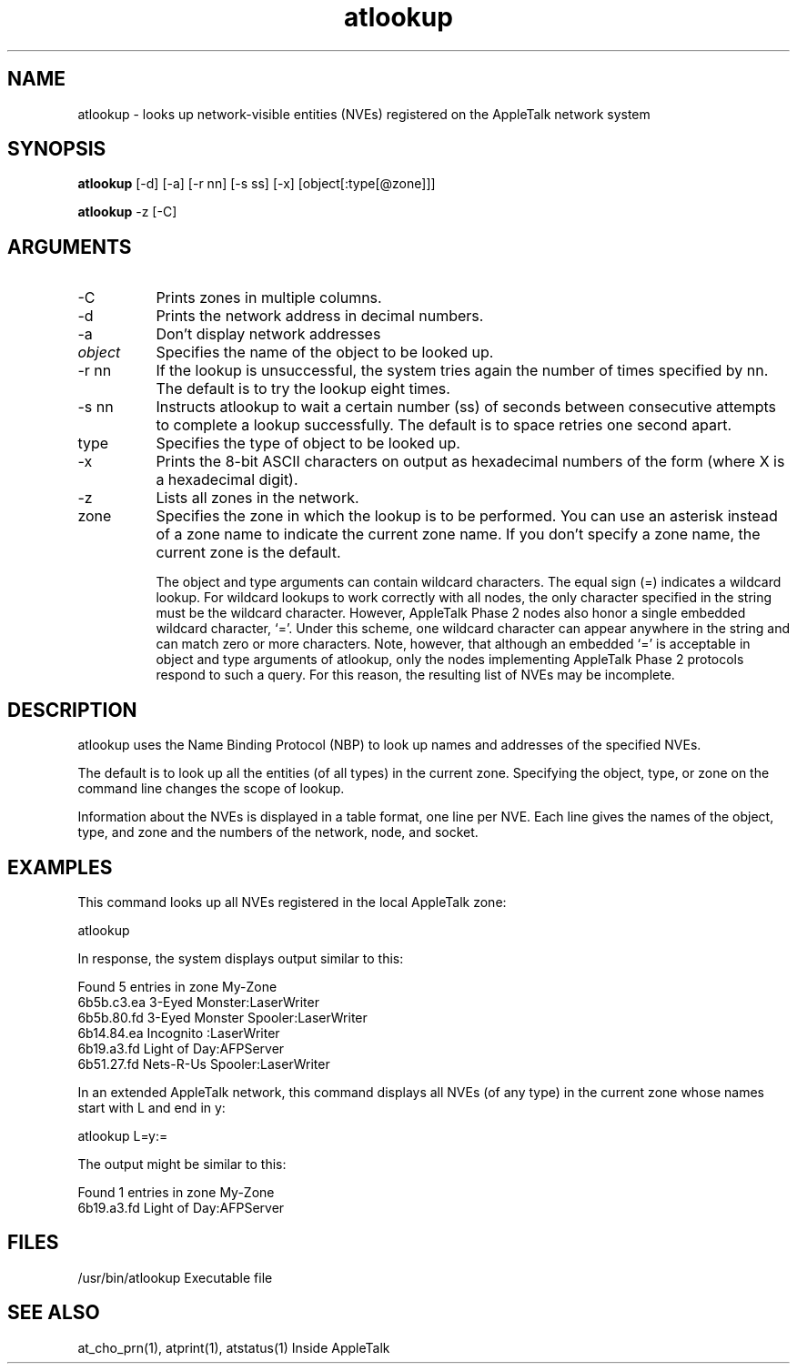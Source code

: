 .TH atlookup 1
.SH NAME
atlookup - looks up network-visible entities (NVEs) registered on the AppleTalk network system

.SH SYNOPSIS
.B atlookup 
[-d] [-a] [-r nn] [-s ss] [-x] [object[:type[@zone]]]

.B atlookup 
-z [-C]

.SH ARGUMENTS
.TP 8
-C
Prints zones in multiple columns.
.TP 8
-d
Prints the network address in decimal numbers.
.TP 8
-a
Don't display network addresses
.TP 8
.I object
Specifies the name of the object to be looked up.
.TP 8
-r nn
If the lookup is unsuccessful, the system tries again
the number of times specified by nn.  The default is to
try the lookup eight times.
.TP 8
-s nn
Instructs atlookup to wait a certain number (ss) of
seconds between consecutive attempts to complete a
lookup successfully. The default is to space retries
one second apart.
.TP 8
type
Specifies the type of object to be looked up.
.TP 8
-x
Prints the 8-bit ASCII characters on output as
hexadecimal numbers of the form      (where X is a
hexadecimal digit).
.TP 8
-z
Lists all zones in the network.
.TP 8
zone
Specifies the zone in which the lookup is to be
performed. You can use an asterisk instead of a zone
name to indicate the current zone name.  If you don't
specify a zone name, the current zone is the default.

The object and type arguments can contain wildcard
characters. The equal sign (=) indicates a wildcard lookup.
For wildcard lookups to work correctly with all nodes, the
only character specified in the string must be the wildcard
character. However, AppleTalk Phase 2 nodes also honor a
single embedded wildcard character, `='. Under this scheme,
one wildcard character can appear anywhere in the string and
can match zero or more characters. Note, however, that
although an embedded `=' is acceptable in object and type
arguments of atlookup, only the nodes implementing AppleTalk
Phase 2 protocols respond to such a query.  For this reason,
the resulting list of NVEs may be incomplete.

.SH DESCRIPTION
atlookup uses the Name Binding Protocol (NBP) to look up
names and addresses of the specified NVEs.

The default is to look up all the entities (of all types) in
the current zone.  Specifying the object, type, or zone on
the command line changes the scope of lookup.

Information about the NVEs is displayed in a table format,
one line per NVE.  Each line gives the names of the object,
type, and zone and the numbers of the network, node, and
socket.

.SH EXAMPLES
This command looks up all NVEs registered in the local
AppleTalk zone:

        atlookup

In response, the system displays output similar to this:

        Found 5 entries in zone My-Zone
        6b5b.c3.ea 3-Eyed Monster:LaserWriter
        6b5b.80.fd 3-Eyed Monster Spooler:LaserWriter
        6b14.84.ea Incognito :LaserWriter
        6b19.a3.fd Light of Day:AFPServer
        6b51.27.fd Nets-R-Us Spooler:LaserWriter

In an extended AppleTalk network, this command displays all
NVEs (of any type) in the current zone whose names start
with L and end in y:

        atlookup L=y:=

The output might be similar to this:

        Found 1 entries in zone My-Zone
        6b19.a3.fd Light of Day:AFPServer

.SH FILES
/usr/bin/atlookup
Executable file

.SH SEE ALSO
at_cho_prn(1), atprint(1), atstatus(1)
Inside AppleTalk
